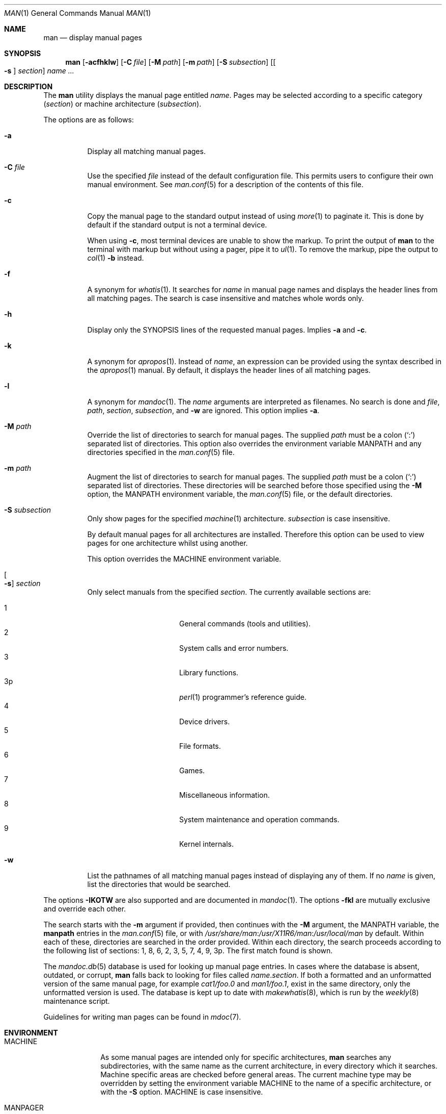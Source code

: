.\"	$Id$
.\"
.\" Copyright (c) 1989, 1990, 1993
.\"	The Regents of the University of California.  All rights reserved.
.\" Copyright (c) 2003, 2007, 2008, 2014 Jason McIntyre <jmc@openbsd.org>
.\" Copyright (c) 2010, 2011, 2014-2020 Ingo Schwarze <schwarze@openbsd.org>
.\"
.\" Redistribution and use in source and binary forms, with or without
.\" modification, are permitted provided that the following conditions
.\" are met:
.\" 1. Redistributions of source code must retain the above copyright
.\"    notice, this list of conditions and the following disclaimer.
.\" 2. Redistributions in binary form must reproduce the above copyright
.\"    notice, this list of conditions and the following disclaimer in the
.\"    documentation and/or other materials provided with the distribution.
.\" 3. Neither the name of the University nor the names of its contributors
.\"    may be used to endorse or promote products derived from this software
.\"    without specific prior written permission.
.\"
.\" THIS SOFTWARE IS PROVIDED BY THE REGENTS AND CONTRIBUTORS ``AS IS'' AND
.\" ANY EXPRESS OR IMPLIED WARRANTIES, INCLUDING, BUT NOT LIMITED TO, THE
.\" IMPLIED WARRANTIES OF MERCHANTABILITY AND FITNESS FOR A PARTICULAR PURPOSE
.\" ARE DISCLAIMED.  IN NO EVENT SHALL THE REGENTS OR CONTRIBUTORS BE LIABLE
.\" FOR ANY DIRECT, INDIRECT, INCIDENTAL, SPECIAL, EXEMPLARY, OR CONSEQUENTIAL
.\" DAMAGES (INCLUDING, BUT NOT LIMITED TO, PROCUREMENT OF SUBSTITUTE GOODS
.\" OR SERVICES; LOSS OF USE, DATA, OR PROFITS; OR BUSINESS INTERRUPTION)
.\" HOWEVER CAUSED AND ON ANY THEORY OF LIABILITY, WHETHER IN CONTRACT, STRICT
.\" LIABILITY, OR TORT (INCLUDING NEGLIGENCE OR OTHERWISE) ARISING IN ANY WAY
.\" OUT OF THE USE OF THIS SOFTWARE, EVEN IF ADVISED OF THE POSSIBILITY OF
.\" SUCH DAMAGE.
.\"
.\"     @(#)man.1	8.2 (Berkeley) 1/2/94
.\"
.Dd $Mdocdate$
.Dt MAN 1
.Os
.Sh NAME
.Nm man
.Nd display manual pages
.Sh SYNOPSIS
.Nm man
.Op Fl acfhklw
.Op Fl C Ar file
.Op Fl M Ar path
.Op Fl m Ar path
.Op Fl S Ar subsection
.Op Oo Fl s Oc Ar section
.Ar name ...
.Sh DESCRIPTION
The
.Nm
utility
displays the
manual page entitled
.Ar name .
Pages may be selected according to
a specific category
.Pq Ar section
or
machine architecture
.Pq Ar subsection .
.Pp
The options are as follows:
.Bl -tag -width Ds
.It Fl a
Display all matching manual pages.
.It Fl C Ar file
Use the specified
.Ar file
instead of the default configuration file.
This permits users to configure their own manual environment.
See
.Xr man.conf 5
for a description of the contents of this file.
.It Fl c
Copy the manual page to the standard output instead of using
.Xr more 1
to paginate it.
This is done by default if the standard output is not a terminal device.
.Pp
When using
.Fl c ,
most terminal devices are unable to show the markup.
To print the output of
.Nm
to the terminal with markup but without using a pager, pipe it to
.Xr ul 1 .
To remove the markup, pipe the output to
.Xr col 1
.Fl b
instead.
.It Fl f
A synonym for
.Xr whatis 1 .
It searches for
.Ar name
in manual page names and displays the header lines from all matching pages.
The search is case insensitive and matches whole words only.
.It Fl h
Display only the SYNOPSIS lines of the requested manual pages.
Implies
.Fl a
and
.Fl c .
.It Fl k
A synonym for
.Xr apropos 1 .
Instead of
.Ar name ,
an expression can be provided using the syntax described in the
.Xr apropos 1
manual.
By default, it displays the header lines of all matching pages.
.It Fl l
A synonym for
.Xr mandoc 1 .
The
.Ar name
arguments are interpreted as filenames.
No search is done and
.Ar file ,
.Ar path ,
.Ar section ,
.Ar subsection ,
and
.Fl w
are ignored.
This option implies
.Fl a .
.It Fl M Ar path
Override the list of directories to search for manual pages.
The supplied
.Ar path
must be a colon
.Pq Ql \&:
separated list of directories.
This option also overrides the environment variable
.Ev MANPATH
and any directories specified in the
.Xr man.conf 5
file.
.It Fl m Ar path
Augment the list of directories to search for manual pages.
The supplied
.Ar path
must be a colon
.Pq Ql \&:
separated list of directories.
These directories will be searched before those specified using the
.Fl M
option, the
.Ev MANPATH
environment variable, the
.Xr man.conf 5
file, or the default directories.
.It Fl S Ar subsection
Only show pages for the specified
.Xr machine 1
architecture.
.Ar subsection
is case insensitive.
.Pp
By default manual pages for all architectures are installed.
Therefore this option can be used to view pages for one
architecture whilst using another.
.Pp
This option overrides the
.Ev MACHINE
environment variable.
.It Oo Fl s Oc Ar section
Only select manuals from the specified
.Ar section .
The currently available sections are:
.Pp
.Bl -tag -width "localXXX" -offset indent -compact
.It 1
General commands
.Pq tools and utilities .
.It 2
System calls and error numbers.
.It 3
Library functions.
.It 3p
.Xr perl 1
programmer's reference guide.
.It 4
Device drivers.
.It 5
File formats.
.It 6
Games.
.It 7
Miscellaneous information.
.It 8
System maintenance and operation commands.
.It 9
Kernel internals.
.El
.It Fl w
List the pathnames of all matching manual pages instead of displaying
any of them.
If no
.Ar name
is given, list the directories that would be searched.
.El
.Pp
The options
.Fl IKOTW
are also supported and are documented in
.Xr mandoc 1 .
The options
.Fl fkl
are mutually exclusive and override each other.
.Pp
The search starts with the
.Fl m
argument if provided, then continues with the
.Fl M
argument, the
.Ev MANPATH
variable, the
.Ic manpath
entries in the
.Xr man.conf 5
file, or with
.Pa /usr/share/man : Ns Pa /usr/X11R6/man : Ns Pa /usr/local/man
by default.
Within each of these, directories are searched in the order provided.
Within each directory, the search proceeds according to the following
list of sections: 1, 8, 6, 2, 3, 5, 7, 4, 9, 3p.
The first match found is shown.
.Pp
The
.Xr mandoc.db 5
database is used for looking up manual page entries.
In cases where the database is absent, outdated, or corrupt,
.Nm
falls back to looking for files called
.Ar name . Ns Ar section .
If both a formatted and an unformatted version of the same manual page,
for example
.Pa cat1/foo.0
and
.Pa man1/foo.1 ,
exist in the same directory, only the unformatted version is used.
The database is kept up to date with
.Xr makewhatis 8 ,
which is run by the
.Xr weekly 8
maintenance script.
.Pp
Guidelines for writing
man pages can be found in
.Xr mdoc 7 .
.Sh ENVIRONMENT
.Bl -tag -width MANPATHX
.It Ev MACHINE
As some manual pages are intended only for specific architectures,
.Nm
searches any subdirectories,
with the same name as the current architecture,
in every directory which it searches.
Machine specific areas are checked before general areas.
The current machine type may be overridden by setting the environment
variable
.Ev MACHINE
to the name of a specific architecture,
or with the
.Fl S
option.
.Ev MACHINE
is case insensitive.
.It Ev MANPAGER
Any non-empty value of the environment variable
.Ev MANPAGER
is used instead of the standard pagination program,
.Xr more 1 .
If
.Xr less 1
is used, the interactive
.Ic :t
command can be used to go to the definitions of various terms, for
example command line options, command modifiers, internal commands,
environment variables, function names, preprocessor macros,
.Xr errno 2
values, and some other emphasized words.
Some terms may have defining text at more than one place.
In that case, the
.Xr less 1
interactive commands
.Ic t
and
.Ic T
can be used to move to the next and to the previous place providing
information about the term last searched for with
.Ic :t .
The
.Fl O Cm tag Ns Op = Ns Ar term
option documented in the
.Xr mandoc 1
manual opens a manual page at the definition of a specific
.Ar term
rather than at the beginning.
.It Ev MANPATH
Override the standard search path which is either specified in
.Xr man.conf 5
or the default path.
The format of
.Ev MANPATH
is a colon
.Pq Ql \&:
separated list of directories.
Invalid directories are ignored.
Overridden by
.Fl M ,
ignored if
.Fl l
is specified.
.Pp
If
.Ev MANPATH
begins with a colon, it is appended to the standard path;
if it ends with a colon, it is prepended to the standard path;
or if it contains two adjacent colons,
the standard path is inserted between the colons.
.It Ev PAGER
Specifies the pagination program to use when
.Ev MANPAGER
is not defined.
If neither PAGER nor MANPAGER is defined,
.Xr more 1
.Fl s
is used.
.El
.Sh FILES
.Bl -tag -width /etc/man.conf -compact
.It Pa /etc/man.conf
default
.Nm
configuration file
.El
.Sh EXIT STATUS
.Ex -std man
See
.Xr mandoc 1
for details.
.Sh EXAMPLES
Format a page for pasting extracts into an email message \(em
avoid printing any UTF-8 characters, reduce the width to ease
quoting in replies, and remove markup:
.Pp
.Dl $ man -T ascii -O width=65 pledge | col -b
.Pp
Read a typeset page in a PDF viewer:
.Pp
.Dl $ MANPAGER=mupdf man -T pdf lpd
.Sh SEE ALSO
.Xr apropos 1 ,
.Xr col 1 ,
.Xr mandoc 1 ,
.Xr ul 1 ,
.Xr whereis 1 ,
.Xr man.conf 5 ,
.Xr mdoc 7
.Sh STANDARDS
The
.Nm
utility is compliant with the
.St -p1003.1-2008
specification.
.Pp
The flags
.Op Fl aCcfhIKlMmOSsTWw ,
as well as the environment variables
.Ev MACHINE ,
.Ev MANPAGER ,
and
.Ev MANPATH ,
are extensions to that specification.
.Sh HISTORY
A
.Nm
command first appeared in
.At v3 .
.Pp
The
.Fl w
option first appeared in
.At v7 ;
.Fl f
and
.Fl k
in
.Bx 4 ;
.Fl M
in
.Bx 4.3 ;
.Fl a
in
.Bx 4.3 Tahoe ;
.Fl c
and
.Fl m
in
.Bx 4.3 Reno ;
.Fl h
in
.Bx 4.3 Net/2 ;
.Fl C
in
.Nx 1.0 ;
.Fl s
and
.Fl S
in
.Ox 2.3 ;
and
.Fl I ,
.Fl K ,
.Fl l ,
.Fl O ,
and
.Fl W
in
.Ox 5.7 .
The
.Fl T
option first appeared in
.At III
and was also added in
.Ox 5.7 .
